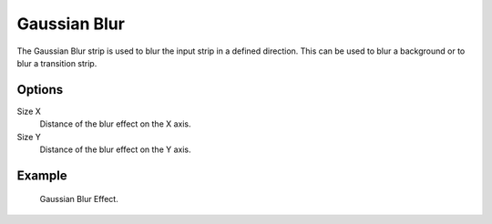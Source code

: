 .. _bpy.types.GaussianBlurSequence:

*************
Gaussian Blur
*************

The Gaussian Blur strip is used to blur the input strip in a defined direction.
This can be used to blur a background or to blur a transition strip.


Options
=======

Size X
   Distance of the blur effect on the X axis.
Size Y
   Distance of the blur effect on the Y axis.

Example
=======

.. figure:: /images/sequencer_sequencer_strips_effects_blur_example.png

   Gaussian Blur Effect.
